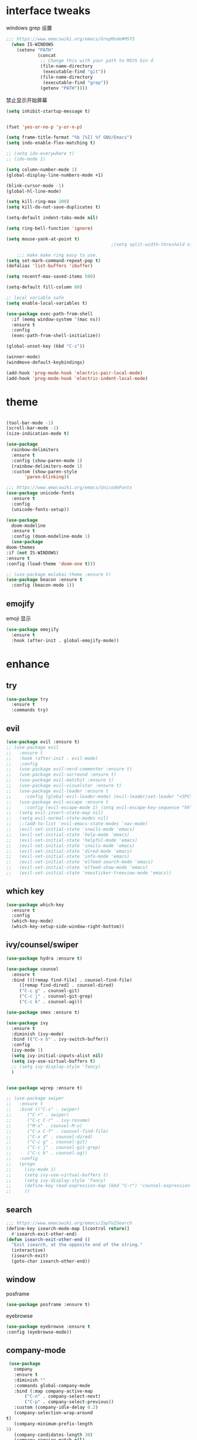 #+STARTUP: overview
#+PROPERTY: header-args :comments yes :results silent
* interface tweaks
  windows grep 设置
#+BEGIN_SRC emacs-lisp
    ;;; https://www.emacswiki.org/emacs/GrepMode#MSYS
      (when IS-WINDOWS
        (setenv "PATH"
                (concat
                 ;; Change this with your path to MSYS bin d
                 (file-name-directory
                  (executable-find "git"))
                 (file-name-directory
                  (executable-find "grep"))
                 (getenv "PATH"))))
#+END_SRC

  禁止显示开始屏幕
#+BEGIN_SRC emacs-lisp
(setq inhibit-startup-message t)
#+END_SRC

  #+BEGIN_SRC emacs-lisp

      (fset 'yes-or-no-p 'y-or-n-p)

      (setq frame-title-format "%b [%I] %f GNU/Emacs")
      (setq indo-enable-flex-matching t)

      ;; (setq ido-everywhere t)
      ;; (ido-mode 1)

      (setq column-number-mode 1)
      (global-display-line-numbers-mode +1)

      (blink-cursor-mode -1)
      (global-hl-line-mode)

      (setq kill-ring-max 200)
      (setq kill-do-not-save-duplicates t)

      (setq-default indent-tabs-mode nil)

      (setq ring-bell-function 'ignore)

      (setq mouse-yank-at-point t)
                                              ;(setq split-width-threshold nil)

          ;;; make make ring easy to use.
      (setq set-mark-command-repeat-pop t)
      (defalias 'list-buffers 'ibuffer)

      (setq recentf-max-saved-items 500)

      (setq-default fill-column 80)

      ;; local variable safe
      (setq enable-local-variables t)

      (use-package exec-path-from-shell
        :if (memq window-system '(mac ns))
        :ensure t
        :config
        (exec-path-from-shell-initialize))

      (global-unset-key (kbd "C-z"))

      (winner-mode)
      (windmove-default-keybindings)

      (add-hook 'prog-mode-hook 'electric-pair-local-mode)
      (add-hook 'prog-mode-hook 'electric-indent-local-mode)
  #+END_SRC

* theme
  #+BEGIN_SRC emacs-lisp

    (tool-bar-mode -1)
    (scroll-bar-mode -1)
    (size-indication-mode t)

    (use-package
      rainbow-delimiters
      :ensure t
      :config (show-paren-mode 1)
      (rainbow-delimiters-mode 1)
      :custom (show-paren-style
	       'paren-blinking))

    ;;; https://www.emacswiki.org/emacs/UnicodeFonts
    (use-package unicode-fonts
      :ensure t
      :config
      (unicode-fonts-setup))

    (use-package
      doom-modeline
      :ensure t
      :config (doom-modeline-mode 1)
      (use-package
	doom-themes
	:if (not IS-WINDOWS)
	:ensure t
	:config (load-theme 'doom-one t)))

    ;; (use-package molokai-theme :ensure t)
    (use-package beacon :ensure t
      :config (beacon-mode 1))
  #+END_SRC
** emojify
   emoji 显示
   #+BEGIN_SRC emacs-lisp
  (use-package emojify
    :ensure t
    :hook (after-init . global-emojify-mode))

   #+END_SRC

* enhance
** try
   #+BEGIN_SRC emacs-lisp
 (use-package try
   :ensure t
   :commands try)
   #+END_SRC
** evil
   #+BEGIN_SRC emacs-lisp
     (use-package evil :ensure t)
     ;; (use-package evil
     ;;   :ensure t
     ;;   :hook (after-init . evil-mode)
     ;;   :config
     ;;   (use-package evil-nerd-commenter :ensure t)
     ;;   (use-package evil-surround :ensure t)
     ;;   (use-package evil-matchit :ensure t)
     ;;   (use-package evil-visualstar :ensure t)
     ;;   (use-package evil-leader :ensure t
     ;;     :config (global-evil-leader-mode) (evil-leader/set-leader "<SPC>"))
     ;;   (use-package evil-escape :ensure t
     ;;     :config (evil-escape-mode 1) (setq evil-escape-key-sequence "hh" evil-escape-delay 0.3))
     ;;   (setq evil-insert-state-map nil)
     ;;   (setq evil-normal-state-modes nil)
     ;;   ;;(add-to-list 'evil-emacs-state-modes 'nav-mode)
     ;;   (evil-set-initial-state 'snails-mode 'emacs)
     ;;   (evil-set-initial-state 'help-mode 'emacs)
     ;;   (evil-set-initial-state 'helpful-mode 'emacs)
     ;;   (evil-set-initial-state 'snails-mode 'emacs)
     ;;   (evil-set-initial-state 'dired-mode 'emacs)
     ;;   (evil-set-initial-state 'info-mode 'emacs)
     ;;   (evil-set-initial-state 'elfeed-search-mode 'emacs)
     ;;   (evil-set-initial-state 'elfeed-show-mode 'emacs)
     ;;   (evil-set-initial-state 'newsticker-treeview-mode 'emacs))
   #+END_SRC
** which key
   #+BEGIN_SRC emacs-lisp
     (use-package which-key
       :ensure t
       :config
       (which-key-mode)
       (which-key-setup-side-window-right-bottom))
   #+END_SRC
** ivy/counsel/swiper
   #+BEGIN_SRC emacs-lisp
     (use-package hydra :ensure t)

     (use-package counsel
       :ensure t
       :bind (([remap find-file] . counsel-find-file)
	      ([remap find-dired] . counsel-dired)
	      ("C-c g" . counsel-git)
	      ("C-c j" . counsel-git-grep)
	      ("C-c k" . counsel-ag)))

     (use-package smex :ensure t)

     (use-package ivy
       :ensure t
       :diminish (ivy-mode)
       :bind (("C-x b" . ivy-switch-buffer))
       :config
       (ivy-mode 1)
       (setq ivy-initial-inputs-alist nil)
       (setq ivy-use-virtual-buffers t)
       ;; (setq ivy-display-style 'fancy)
       )


     (use-package wgrep :ensure t)

     ;; (use-package swiper
     ;;   :ensure t
     ;;   :bind (("C-s" . swiper)
     ;; 	 ("C-r" . swiper)
     ;; 	 ("C-c C-r" . ivy-resume)
     ;; 	 ("M-x" . counsel-M-x)
     ;; 	 ("C-x C-f" . counsel-find-file)
     ;; 	 ("C-x d" . counsel-dired)
     ;; 	 ("C-c g" . counsel-git)
     ;; 	 ("C-c j" . counsel-git-grep)
     ;; 	 ("C-c k" . counsel-ag))
     ;;   :config
     ;;   (progn
     ;;     (ivy-mode 1)
     ;;     (setq ivy-use-virtual-buffers t)
     ;;     (setq ivy-display-style 'fancy)
     ;;     (define-key read-expression-map (kbd "C-r") 'counsel-expression-history)
     ;;     ))
   #+END_SRC
** search
#+BEGIN_SRC emacs-lisp
  ;;; https://www.emacswiki.org/emacs/ZapToISearch
  (define-key isearch-mode-map [(control return)]
    #'isearch-exit-other-end)
  (defun isearch-exit-other-end ()
    "Exit isearch, at the opposite end of the string."
    (interactive)
    (isearch-exit)
    (goto-char isearch-other-end))
#+END_SRC
** window
   posframe
   #+BEGIN_SRC emacs-lisp
     (use-package posframe :ensure t)
   #+END_SRC

   eyebrowse
#+BEGIN_SRC emacs-lisp
(use-package eyebrowse :ensure t
:config (eyebrowse-mode))
#+END_SRC
** COMMENT avy
   #+BEGIN_SRC emacs-lisp
(use-package avy
  :ensure t
  :commands avy-goto-char)
   #+END_SRC

** company-mode
   #+BEGIN_SRC emacs-lisp
     (use-package
       company
       :ensure t
       :diminish ""
       :commands global-company-mode
       :bind (:map company-active-map
		   ("C-n" . company-select-next)
		   ("C-p" . company-select-previous))
       :custom (company-idle-delay 0.2)
       (company-selection-wrap-around
	t)
       (company-minimum-prefix-length
	3)
       (company-candidates-length 30)
       (company-require-match nil)
       (company-dabbrev-ignore-case
	nil)
       (company-dabbrev-downcase nil)
       (company-show-numbers t)
       :config (setq company-minimum-prefix-length
		     3)
       (global-company-mode)
       (use-package
	 company-statistics
	 :ensure t
	 :config (company-statistics-mode))
       (bind-keys
	:map company-active-map
	("TAB" . company-complete)))

     (use-package
       company-quickhelp
       :ensure t
       :config (company-quickhelp-mode 1))

     (use-package
       lsp-mode
       :ensure t
       :commands lsp)

     (use-package
       company-lsp
       :ensure t
       :commands company-lsp
       :config ;; (push 'company-lsp company-backends)
       (setq company-lsp-enable-recompletion
	     t)
       (setq lsp-auto-configure nil))
   #+END_SRC
** edit config
   #+BEGIN_SRC emacs-lisp
      (use-package hungry-delete :ensure t
	:config (global-hungry-delete-mode))

      (use-package expand-region
	:ensure t
	:bind ("C-=" . er/expand-region))

      (use-package iedit
	:ensure t
	:bind ("C-c m" . iedit-mode))

      (use-package multiple-cursors
	:ensure t
	:bind (("C->"           . mc/mark-next-like-this)
	       ("C-<"           . mc/mark-previous-like-this)
	       ("C-M->"         . mc/skip-to-next-like-this)
	       ("C-M-<"         . mc/skip-to-previous-like-this)
	       ("C-c C-<"       . mc/mark-all-like-this)
	       ("C-S-<mouse-1>" . mc/add-cursor-on-click)
	       :map mc/keymap
	       ("C-|" . mc/vertical-align-with-space))
	:config
	(setq mc/insert-numbers-default 1))
      ;; (use-package paredit
      ;;   :ensure t
      ;;   :hook ((emacs-lisp-mode . paredit-mode)
      ;; 	 (ielm-mode . paredit-mode)
      ;; 	 (lisp-mode . paredit-mode)
      ;; 	))

      ;; (use-package paredit-everywhere
      ;;   :ensure t
      ;;   :bind (:map )
      ;;   :hook (prog-mode . paredit-everywhere-mode))
   #+END_SRC
*** snippet
    #+BEGIN_SRC emacs-lisp
   (use-package yasnippet
     :ensure t
     :config
     (yas-global-mode 1))

   (use-package yasnippet-snippets
     :ensure t
     :requires yasnippet)
    #+END_SRC
** atomic-chrome
   #+BEGIN_SRC emacs-lisp
  (use-package atomic-chrome
    :ensure t

    :config
    (atomic-chrome-start-server))
   #+END_SRC
** projectile
   #+BEGIN_SRC emacs-lisp
  ;; https://docs.projectile.mx/en/latest/
  (use-package projectile
    :ensure t
    :config
    (projectile-mode +1)
    :bind (:map projectile-mode-map
		("C-c p" . projectile-command-map))
    :custom
    (projectile-completion-system 'ivy)
    (projectile-file-exists-remote-cache-expire (* 10 60)))

  (use-package counsel-projectile
    :ensure t
    :config
    (counsel-projectile-mode))
   #+END_SRC
** server
   #+BEGIN_SRC emacs-lisp
  (use-package server
    :config
    (unless (eq 't (server-running-p))
      (server-start)))
   #+END_SRC
** tools
   #+BEGIN_SRC emacs-lisp
  (use-package google-this
    :ensure t
    :config (google-this-mode +1))

  (use-package undo-tree
    :ensure t
    :config
    (global-undo-tree-mode)
    :custom
    (undo-tree-auto-save-history t)
    (undo-tree-history-directory-alist '(("." . "~/.emacs.d/undo"))))

  (use-package
    helpful
    :ensure t
    :bind (("C-h f" . 'helpful-callable)
	   ("C-h v" . 'helpful-variable)
	   ("C-h k" . 'helpful-key)))

  (use-package restart-emacs
    :ensure
    :commands restart-emacs)


  ;; (use-package fuz :ensure t
  ;;   :if (not IS-WINDOWS))
   #+END_SRC
* version control
** git
   #+BEGIN_SRC emacs-lisp
   (use-package magit
     :ensure t
     :commands
     magit)

   (use-package gh
     :ensure t)

   (use-package gist :ensure t
     :commands
     gist-list)

   (use-package git-gutter
     :ensure t
     :hook
     (prog-mode . git-gutter-mode))

   (use-package browse-at-remote :ensure t
     :commands browse-at-remote)

   (use-package git-link :ensure
     :commands git-link)
   #+END_SRC
* COMMENT auto-completion
  #+BEGIN_SRC emacs-lisp
  (use-package auto-complete
    :ensure t
    :config
    (progn
      (ac-config-default)
      (add-to-list 'ac-modes 'org-mode)))
  #+END_SRC
* chinese
** 编码
   #+BEGIN_SRC emacs-lisp
  (prefer-coding-system 'utf-8)
  (setq coding-system-for-read 'utf-8)
  (setq coding-system-for-write 'utf-8)

  ;; 终端中文乱码
  (set-terminal-coding-system 'utf-8)
  (modify-coding-system-alist 'process "*" 'utf-8)

  (defun change-shell-mode-coding ()
    (progn
      (set-terminal-coding-system 'gbk)
      (set-keyboard-coding-system 'gbk)
      (set-selection-coding-system 'gbk)
      (set-buffer-file-coding-system 'gbk)
      (set-file-name-coding-system 'gbk)
      (modify-coding-system-alist 'process "*" 'gbk)
      (set-buffer-process-coding-system 'gbk 'gbk)
      (set-file-name-coding-system 'gbk)))
  (when IS-WINDOWS
    (add-hook 'shell-mode-hook 'change-shell-mode-coding))

   #+END_SRC
** 输入法设置
   #+BEGIN_SRC emacs-lisp
     ;; rime
	 ;;; https://github.com/tumashu/pyim#org37155c7
     (use-package pyim
       :ensure nil
       :demand t
       :config
       ;; 激活 basedict 拼音词库，五笔用户请继续阅读 README
       (use-package pyim-basedict
	 :ensure t
	 :config (pyim-basedict-enable))

       (setq default-input-method "pyim")
       (setq pyim-default-scheme 'xiaohe-shuangpin)

       ;; 开启拼音搜索功能
       ;; (pyim-isearch-mode 1)
       (setq pyim-page-tooltip 'posframe)
       (setq pyim-page-length 5)
       :bind
       (("M-s" . pyim-convert-string-at-point) ;与 pyim-probe-dynamic-english 配合
	("C-;" . pyim-delete-word-from-personal-buffer)))
     (when IS-MAC
       (use-package liberime
	 :after pyim		      ;:load-path "~/tmp/.emacs.d/liberime.so"
	 :load-path "liberime.so"
	 :config
	 ;; 注意事项:
	 ;; 1. 文件路径需要用 `expand-file-name' 函数处理。
	 ;; 2. `librime-start' 的第一个参数说明 "rime 共享数据文件夹"
	 ;;     的位置，不同的平台其位置也各不相同，可以参考：
	 ;;     https://github.com/rime/home/wiki/RimeWithSchemata
	 (liberime-start
	  "/Library/Input Methods/Squirrel.app/Contents/SharedSupport"
	  (file-truename (concat emacs-root-dir "/pyim/rime/")))
	 (liberime-select-schema "double_pinyin_flypy")
	 (setq pyim-default-scheme 'rime)
	 (setq default-input-method "pyim")
	 (setq pyim-page-tooltip 'posframe)))
   #+END_SRC
** other
   #+BEGIN_SRC emacs-lisp
        ;;(when IS-WINDOWS (set-default-font "Sarasa Term TC"))
      ;; (use-package cnfonts
       ;;   :ensure t
       ;;   :config
       ;;   (cnfonts-

     (use-package pangu-spacing
       :ensure t
       :config (global-pangu-spacing-mode 1))

     (use-package ace-pinyin
       :ensure t
       :config
       (ace-pinyin-global-mode 1))

     (use-package youdao-dictionary
       :ensure t
       :bind (("C-c y" . youdao-dictionary-search-at-point+)))



     (defun search-word-structure ()
       (interactive)
       (browse-url
        (concat
         "https://www.youdict.com/ciyuan/s/"
         (thing-at-point 'word))))

     (defalias 'sws 'search-word-structure)
   #+END_SRC
* program
** COMMENT smartparens
被 electric-pair-mode 替换
#+BEGIN_SRC emacs-lisp
  (use-package
    smartparens-config
    :ensure smartparens
    :config (progn
	      (show-smartparens-global-mode
	       t))
    (add-hook
     'prog-mode-hook
     'turn-on-smartparens-strict-mode)
    (add-hook
     'markdown-mode-hook
     'turn-on-smartparens-strict-mode)
    (sp-local-pair 'prog-mode "{" nil :post-handlers '(:add ("||\n[i]" "RET"))))
#+END_SRC
** flycheck
   #+BEGIN_SRC emacs-lisp
(use-package flycheck
  :ensure t
  :init
  (global-flycheck-mode t))
   #+END_SRC
** lispy
   #+BEGIN_SRC emacs-lisp
  (use-package lispy
    :ensure t
    :init
    (add-hook 'emacs-lisp-mode-hook 'lispy-mode 1))

  ;; (use-package evil-lispy :ensure t
  ;;   :hook (lispy-mode . evil-lispy-mode))
   #+END_SRC
** COMMENT aggressive 让代码一直保持缩进
   #+BEGIN_SRC emacs-lisp
  (use-package aggressive-indent
    :ensure t
    :config
    (aggressive-indent-global-mode))
   #+END_SRC
** python
   #+BEGIN_SRC emacs-lisp
  ;; (use-package lsp-python-ms :ensure t
  ;;   :hook (python-mode . lsp)
  ;;   :demand
  ;;   :init
  ;;   (setq lsp-python-ms-executable "~/python-language-server/output/bin/Release/Microsoft.Python.LanguageServer.exe"))

  (use-package company-anaconda
    :ensure t
    :hook (python-mode . anaconda-mode)
    :config
    )

  (eval-after-load "company"
   '(add-to-list 'company-backends '(company-anaconda :with company-capf company-yasnippet)))
   #+END_SRC

** autohotkey
   #+BEGIN_SRC emacs-lisp
  (use-package ahk-mode
    :ensure t
    :if IS-WINDOWS)

   #+END_SRC
** javascript
   #+BEGIN_SRC emacs-lisp
     (use-package js2-mode
       :ensure t
       :mode "\\.js\\'")

     ;; (use-package indium :ensure t)
     ;; (use-package company-tern
     ;;   :ensure t
     ;;   :hook (js2-mode . tern-mode))

     ;; (eval-after-load "lsp"
     ;;   (add-hook 'js2-mode-hook 'lsp))
   #+END_SRC

* org
  #+BEGIN_SRC emacs-lisp

    (with-eval-after-load 'org
      (use-package org-protocol )

      (global-set-key "\C-cl" 'org-store-link)
      (global-set-key "\C-cc" 'org-capture)
      (global-set-key "\C-ca" 'org-agenda)

      (use-package org-bullets
	:ensure t
	:init
	(dolist (mode (list 'org-mode-hook 'org-journal-mode-hook))
	  (add-hook mode (lambda () (org-bullets-mode 1)))))


      (use-package org-pomodoro :ensure t)

      (use-package org-journal :ensure t
	:custom
	(org-journal-dir "~/org/journal/")
	(org-journal-date-format "%A, %d %B %Y"))

      (use-package org-agenda
	:defer 10
	:config
	(setq
	 org-default-notes-file "~/org/inbox.org"
	 org-agenda-files (list
			   "~/org/inbox.org"
			   "~/org/word.org"
			   "~/org/email.org"
			   "~/org/tasks.org"
			   "~/org/wtasks.org"
			   "~/org/wkb.org")))

      (define-key org-mode-map (kbd "C-c l") 'org-store-link)
      (global-set-key "\C-ca" 'org-agenda)
      ;; (add-hook 'org-mode-hook (lambda () (org-bullets-mode 1)))


      (setq
       org-id-link-to-org-use-id 'create-if-interactive
       org-log-done 'time
       org-bullets-bullet-list '("✙" "♱" "♰" "☥" "✞" "✟" "✝" "†" "✠" "✚" "✜" "✛" "✢" "✣" "✤" "✥")
       org-agenda-start-on-weekday 0
       org-todo-keywords '((sequence
			    "TODO(t!)"
			    "NEXT(n!)"
			    "STARTED(a!)"
			    "WAIT(w@/!)"
			    "OTHERS(o!)"
			    "|"
			    "DONE(d)"
			    "CANCELLED(c)")))
      ;; http://www.zmonster.me/2018/02/28/org-mode-capture.html
      (progn
	(setq org-capture-templates '())
	(add-to-list 'org-capture-templates '("t" "Task"))
	(add-to-list 'org-capture-templates
		     '("l" "links"
		       item (file+olp "~/org/inbox.org" "Links" )
		       "- %:annotation \n\n"))
	(add-to-list 'org-capture-templates
		     '("n" "Note/Data"
		       entry (file+headline "~/org/inbox.org" "Note")
		       "* %? \n\n  Source: %u \n\n %i\n\n ")))
	;;; org mobile
      (setq org-mobile-directory "~/mobile")
      (setq org-mobile-inbox-for-pull "~/mobile/index.org"))
  #+END_SRC
* lazy cat' toolset
** snails 快速搜索
   #+BEGIN_SRC emacs-lisp
  (use-package snails :commands snails :if IS-MAC)
   #+END_SRC
** others
   #+BEGIN_SRC emacs-lisp
     (use-package auto-save
       :config
       (auto-save-enable)
       (setq auto-save-silent t)		; quietly save
       (setq auto-save-delete-trailing-whitespace t)
       (setq backup-directory-alist `(("." . "~/.emacs.d/saves")))
       :custom
       (auto-save-idle 5))


     (use-package google-translate
       :bind (("C-c t" . google-translate-at-point))
       :config
       (setq google-translate-output-destination 'popup)
       :custom
       (google-translate-default-target-language "zh-CN")
       (google-translate-default-source-language "en"))

     (use-package insert-translated-name
       :bind (("C-z C-c" . insert-translated-name-insert)))
   #+END_SRC
** thing edit
   #+BEGIN_SRC emacs-lisp
  (use-package one-key)
  (use-package thing-edit
    :config
    (global-set-key (kbd "M-S")  'one-key-menu-thing-edit))

  ;;;;;;;;;;;;;;;;;;;;;;;;;;;;;; Thing-Edit ;;;;;;;;;;;;;;;;;;;;;;;;;;;;;;
  (defvar one-key-menu-thing-edit-alist nil
    "The `one-key' menu alist for THING-EDIT.")

  (setq one-key-menu-thing-edit-alist
	'(
	  ;; Copy.
	  (("w" . "Copy Word") . thing-copy-word)
	  (("s" . "Copy Symbol") . thing-copy-symbol)
	  (("m" . "Copy Email") . thing-copy-email)
	  (("f" . "Copy Filename") . thing-copy-filename)
	  (("u" . "Copy URL") . thing-copy-url)
	  (("x" . "Copy Sexp") . thing-copy-sexp)
	  (("g" . "Copy Page") . thing-copy-page)
	  (("t" . "Copy Sentence") . thing-copy-sentence)
	  (("o" . "Copy Whitespace") . thing-copy-whitespace)
	  (("i" . "Copy List") . thing-copy-list)
	  (("c" . "Copy Comment") . thing-copy-comment)
	  (("h" . "Copy Function") . thing-copy-defun)
	  (("p" . "Copy Parentheses") . thing-copy-parentheses)
	  (("l" . "Copy Line") . thing-copy-line)
	  (("a" . "Copy To Line Begin") . thing-copy-to-line-beginning)
	  (("e" . "Copy To Line End") . thing-copy-to-line-end)
	  ;; Cut.
	  (("W" . "Cut Word") . thing-cut-word)
	  (("S" . "Cut Symbol") . thing-cut-symbol)
	  (("M" . "Cut Email") . thing-cut-email)
	  (("F" . "Cut Filename") . thing-cut-filename)
	  (("U" . "Cut URL") . thing-cut-url)
	  (("X" . "Cut Sexp") . thing-cut-sexp)
	  (("G" . "Cut Page") . thing-cut-page)
	  (("T" . "Cut Sentence") . thing-cut-sentence)
	  (("O" . "Cut Whitespace") . thing-cut-whitespace)
	  (("I" . "Cut List") . thing-cut-list)
	  (("C" . "Cut Comment") . thing-cut-comment)
	  (("H" . "Cut Function") . thing-cut-defun)
	  (("P" . "Cut Parentheses") . thing-cut-parentheses)
	  (("L" . "Cut Line") . thing-cut-line)
	  (("A" . "Cut To Line Begin") . thing-cut-to-line-beginning)
	  (("E" . "Cut To Line End") . thing-cut-to-line-end)
	  ))

  (defun one-key-menu-thing-edit ()
    "The `one-key' menu for THING-EDIT."
    (interactive)
    (one-key-menu "THING-EDIT" one-key-menu-thing-edit-alist t))
   #+END_SRC
** lazy-search
   #+BEGIN_SRC emacs-lisp
  (use-package lazy-search
    :bind ("C-c s" . lazy-search))
   #+END_SRC
* os settings
  #+BEGIN_SRC emacs-lisp
  (setq mac-option-modifier 'super)
  (setq mac-command-modifier 'meta)
  (setq ns-function-modifier 'hyper)

  (setq w32-pass-alt-to-system nil)
  (setq w32-pass-lwindow-to-system nil)
  (setq w32-lwindow-modifier 'nil) ; Left Windows key

  (setq w32-pass-rwindow-to-system nil)
  (setq w32-rwindow-modifier 'nil); Right Windows key

  ;; (setq w32-pass-apps-to-system nil)
  ;; (setq w32-apps-modifier 'hyper) ;
  #+END_SRC
* application
** gnus
   #+BEGIN_SRC emacs-lisp
  (setq send-mail-function (quote smtpmail-send-it))
  (setq smtpmail-smtp-server "smtp.qq.com")
  (setq smtpmail-smtp-service 25)
  (setq user-full-name "kaikai")
  (setq user-mail-address "986374081@qq.com")

  (setq gnus-select-method '(nntp "news.somewhere.edu"))

					  ;(autoload 'newsticker-start "newsticker" "Emacs Newsticker" t)
					  ;(autoload 'newsticker-show-news "newsticker" "Emacs Newsticker" t)
  (add-hook 'newsticker-mode-hook 'imenu-add-menubar-index)
  (defalias 'rss 'newsticker-show-news)
   #+END_SRC
** elfeed
   #+BEGIN_SRC emacs-lisp

     (setq elfeed-db-directory "~/org/elfeeddb")

     (use-package elfeed
       :ensure t
       :commands elfeed)

     (use-package elfeed-goodies
       :ensure t
       :after elfeed
       :config
       (elfeed-goodies/setup))

     (use-package elfeed-org
       :ensure t
       :after elfeed
       :config
       (elfeed-org)
       (setq rmh-elfeed-org-files (list "~/org/elfeed.org")))
     (add-to-list 'org-capture-templates
                          '("R" "RSS"
                            entry (file+headline "~/org/elfeed.org" "Links" )
                            "** %:annotation \n\n"))
   #+END_SRC
** anki
   #+BEGIN_SRC emacs-lisp
     (use-package anki-editor
       :ensure t
       :defer 5)

     (defun create-note (note)
       "Request AnkiConnect for creating NOTE."
       (let ((queue (anki-editor--anki-connect-invoke-queue)))
	 (funcall queue
		  'addNote
		  `((note . ,(anki-editor--anki-connect-map-note note))))

	 (funcall queue)))

      (defun create-word-card (word result)
	(let ((fields `(("正面" . ,word)
			("背面" . ,result))))
	  (create-note
	   `((deck . "word")
	     (note-id . -1)
	     (note-type . "basic")
	     (fields . ,fields)))))

      ;; TODO 不处理中文
      (defun create-card-with-point-word ()
	(interactive)
	(require 'youdao-dictionary)
	(require 'anki-editor)
	(let* ((string (thing-at-point 'word))
	      (result (youdao-dictionary--format-result string)))
	  (create-word-card string (replace-regexp-in-string "\n" "<br>" result))))

      (defalias 'cc 'create-card-with-point-word)
   #+END_SRC
** pomodoro
   #+BEGIN_SRC emacs-lisp
  (setq pomodoro-time 25)
  (defun pomodoro ()
    (interactive)
    (message "start.")
    (run-at-time (* pomodoro-time 60) nil (lambda ()
					    (message "Time's up")
					    (switch-to-buffer "*Messages*")
					    (pomodoro-rest))))
  (defun pomodoro-rest ()
    (interactive)
    (run-at-time (* 5 60) nil
		 (lambda ()
		   (switch-to-buffer (other-buffer)))))
   #+END_SRC
** pdf-tools
   #+BEGIN_SRC emacs-lisp
  (use-package pdf-tools
    :ensure t
    :config (pdf-loader-install))
   #+END_SRC
** keyfreq
   #+BEGIN_SRC emacs-lisp
     (use-package keyfreq
       :ensure t
       :hook (prog-mode . keyfreq-mode)
       :config
       (keyfreq-autosave-mode +1))

     ;; (setq keyfreq-excluded-commands
     ;;       '(self-insert-command
     ;; 	abort-recursive-edit
     ;; 	ace-jump-done
     ;; 	ace-jump-move
     ;; 	ace-window
     ;; 	avy-goto-line
     ;; 	backward-char
     ;; 	backward-kill-word
     ;; 	backward-word
     ;; 	clipboard-kill-ring-save
     ;; 	comint-previous-input
     ;; 	comint-send-input
     ;; 	company-complete-common
     ;; 	company-complete-number
     ;; 	company-complete-selection
     ;; 	company-ignore
     ;; 	delete-backward-char
     ;; 	describe-variable
     ;; 	dired                           ; nothing to optimize in dired
     ;; 	dired-do-async-shell-command
     ;; 	dired-find-file
     ;; 	diredp-next-line
     ;; 	diredp-previous-line
     ;; 	electric-pair-delete-pair
     ;; 	erase-message-buffer
     ;; 	eval-buffer
     ;; 	evil-a-WORD
     ;; 	evil-append
     ;; 	evil-backward-char
     ;; 	evil-backward-word-begin
     ;; 	evil-change
     ;; 	evil-change-line
     ;; 	evil-complete-next
     ;; 	evil-complete-previous
     ;; 	evil-delete
     ;; 	evil-delete-backward-char-and-join
     ;; 	evil-delete-char
     ;; 	evil-delete-line
     ;; 	evil-emacs-state
     ;; 	evil-end-of-line
     ;; 	evil-escape-emacs-state
     ;; 	evil-escape-insert-state
     ;; 	evil-escape-isearch
     ;; 	evil-escape-minibuffer
     ;; 	evil-escape-motion-state
     ;; 	evil-escape-visual-state
     ;; 	evil-ex
     ;; 	evil-ex-command
     ;; 	evil-ex-completion
     ;; 	evil-ex-delete-backward-char
     ;; 	evil-exit-emacs-state
     ;; 	evil-exit-visual-state
     ;; 	evil-filepath-inner-text-object
     ;; 	evil-filepath-outer-text-object
     ;; 	evil-find-char
     ;; 	evil-find-char-to
     ;; 	evil-first-non-blank
     ;; 	evil-force-normal-state
     ;; 	evil-forward-char
     ;; 	evil-forward-word-begin
     ;; 	evil-forward-word-end
     ;; 	evil-goto-definition
     ;; 	evil-goto-first-line
     ;; 	evil-goto-line
     ;; 	evil-goto-mark-line
     ;; 	evil-indent
     ;; 	evil-inner-WORD
     ;; 	evil-inner-double-quote
     ;; 	evil-inner-single-quote
     ;; 	evil-inner-word
     ;; 	evil-insert
     ;; 	evil-join
     ;; 	evil-jump-backward
     ;; 	evil-jump-forward
     ;; 	evil-mc-make-and-goto-next-match
     ;; 	evil-next-line
     ;; 	evil-next-visual-line
     ;; 	evil-normal-state
     ;; 	evil-open-below
     ;; 	evil-paste-after
     ;; 	evil-paste-before
     ;; 	evil-previous-line
     ;; 	evil-previous-visual-line
     ;; 	evil-record-macro
     ;; 	evil-repeat
     ;; 	evil-replace
     ;; 	evil-ret
     ;; 	evil-scroll-page-down
     ;; 	evil-scroll-page-up
     ;; 	evil-search-forward
     ;; 	evil-search-next
     ;; 	evil-search-word-forward
     ;; 	evil-set-marker
     ;; 	evil-substitute
     ;; 	evil-visual-block
     ;; 	evil-visual-char
     ;; 	evil-visual-line
     ;; 	evil-yank
     ;; 	exit-minibuffer
     ;; 	ffip
     ;; 	forward-char
     ;; 	forward-word
     ;; 	gnus
     ;; 	gnus-summary-exit
     ;; 	gnus-summary-next-page
     ;; 	gnus-summary-scroll-up
     ;; 	gnus-topic-select-group
     ;; 	goto-line
     ;; 	hippie-expand
     ;; 	ido-complete
     ;; 	ido-delete-backward-updir
     ;; 	ido-exit-minibuffer
     ;; 	ido-switch-buffer
     ;; 	indent-new-comment-line
     ;; 	isearch-abort
     ;; 	isearch-backward-regexp
     ;; 	isearch-cancel
     ;; 	isearch-delete-char
     ;; 	isearch-exit
     ;; 	isearch-forward-regexp
     ;; 	isearch-other-control-char
     ;; 	isearch-other-meta-char
     ;; 	isearch-printing-char
     ;; 	isearch-repeat-forward
     ;; 	isearch-ring-retreat
     ;; 	ispell-minor-check
     ;; 	ivy-backward-delete-char
     ;; 	ivy-backward-kill-word
     ;; 	ivy-done
     ;; 	ivy-next-line
     ;; 	ivy-occur
     ;; 	ivy-occur-next-line
     ;; 	ivy-occur-press-and-switch
     ;; 	ivy-occur-previous-line
     ;; 	ivy-previous-line
     ;; 	ivy-wgrep-change-to-wgrep-mode
     ;; 	js-mode
     ;; 	js2-line-break
     ;; 	keyboard-escape-quit
     ;; 	keyboard-quit
     ;; 	keyfreq-mode
     ;; 	keyfreq-save-now
     ;; 	keyfreq-show
     ;; 	kill-sentence
     ;; 	left-char
     ;; 	markdown-exdent-or-delete
     ;; 	markdown-outdent-or-delete
     ;; 	minibuffer-complete
     ;; 	minibuffer-complete-and-exit
     ;; 	minibuffer-keyboard-quit
     ;; 	move-beginning-of-line
     ;; 	move-end-of-line
     ;; 	mwheel-scroll
     ;; 	my-setup-develop-environment
     ;; 	newline-and-indent
     ;; 	next-history-element
     ;; 	next-line
     ;; 	org-beginning-of-line
     ;; 	org-ctrl-c-ctrl-c
     ;; 	org-cycle
     ;; 	org-delete-backward-char
     ;; 	org-end-of-line
     ;; 	org-force-self-insert
     ;; 	org-return
     ;; 	org-self-insert-command
     ;; 	org-todo
     ;; 	orgtbl-self-insert-command
     ;; 	package-menu-execute
     ;; 	paredit-backward-delete
     ;; 	paredit-backward-kill-word
     ;; 	paredit-close-round
     ;; 	paredit-doublequote
     ;; 	paredit-newline
     ;; 	paredit-open-round
     ;; 	paredit-semicolon
     ;; 	pcomplete
     ;; 	previous-history-element
     ;; 	previous-line
     ;; 	push-button
     ;; 	pwd
     ;; 	quit-window
     ;; 	right-char
     ;; 	rjsx-electric-gt
     ;; 	rjsx-electric-lt
     ;; 	save-buffer
     ;; 	save-buffers-kill-terminal
     ;; 	scroll-down-command
     ;; 	scroll-up-command
     ;; 	select-window-0
     ;; 	select-window-1
     ;; 	select-window-2
     ;; 	select-window-3
     ;; 	select-window-4
     ;; 	select-window-5
     ;; 	select-window-6
     ;; 	select-window-7
     ;; 	select-window-8
     ;; 	select-window-9
     ;; 	self-insert-command
     ;; 	smarter-move-beginning-of-line
     ;; 	suspend-frame
     ;; 	term-send-raw
     ;; 	turnon-keyfreq-mode
     ;; 	undefined ;; lambda function
     ;; 	undo-tree-redo
     ;; 	undo-tree-undo
     ;; 	w3m-goto-url
     ;; 	w3m-next-anchor
     ;; 	w3m-view-this-url
     ;; 	web-mode
     ;; 	web-mode-complete
     ;; 	web-mode-jshint
     ;; 	web-mode-navigate
     ;; 	web-mode-part-beginning
     ;; 	web-mode-reload
     ;; 	web-mode-reveal
     ;; 	web-mode-surround
     ;; 	web-mode-tag-beginning
     ;; 	web-mode-test
     ;; 	wgrep-finish-edit
     ;; 	xterm-paste
     ;; 	yank
     ;; 	yas-compile-directory
     ;; 	yas-expand
     ;; 	yas-next-field-or-maybe-expand))

   #+END_SRC
* keybindings
** xah-fly-keys
#+BEGIN_SRC emacs-lisp
  (use-package xah-fly-keys
    :ensure t
    :init
    (setq xah-fly-use-control-key nil)
    (setq xah-fly-use-meta-key nil)
    :config
    (xah-fly-keys-set-layout "dvorak")
    (xah-fly-keys 1)
    (global-set-key (kbd "M-c") 'xah-fly-command-mode-activate))


  (global-set-key [remap smex] 'counsel-M-x)
  (setq ivy-initial-inputs-alist nil)

(defun my-bindkey-xfk-insert-mode ()
  "Define keys for `xah-fly-insert-mode-activate-hook'"
  (interactive)
  (dolist (letter
	     (mapcar
	      #'char-to-string
	      "ABCDEFGHIJKLMNOPQRSTUVWXYZ"))
    (define-key xah-fly-key-map (kbd letter) nil))
  (define-key xah-fly-key-map (kbd "C-9") nil)
  (define-key xah-fly-key-map (kbd "C-0") nil)

  (define-key xah-fly-key-map (kbd "C-1") nil)
  (define-key xah-fly-key-map (kbd "C-2") nil)
  (define-key xah-fly-key-map (kbd "C-7") nil)
  (define-key xah-fly-key-map (kbd "C-8") nil)

  (define-key xah-fly-key-map (kbd "C-5") nil)
  (define-key xah-fly-key-map (kbd "C-6") nil)

  (define-key xah-fly-key-map (kbd "C-3") nil)
  (define-key xah-fly-key-map (kbd "C-4") nil)

  )

  (defun my-bindkey-xfk-command-mode ()
    "Define keys for `xah-fly-command-mode-activate-hook'"
    (interactive)
    (define-key xah-fly-key-map (kbd "Y") 'youdao-dictionary-search-at-point-posframe)
    (define-key xah-fly-key-map (kbd "T") 'google-translate-at-point)
    (define-key xah-fly-key-map (kbd "G") 'magit-status)
    (define-key xah-fly-key-map (kbd "B") 'browse-at-remote)
    (define-key xah-fly-key-map (kbd "E") 'elfeed)

    (define-key xah-fly-key-map (kbd "C-9") 'scroll-down-command)
    (define-key xah-fly-key-map (kbd "C-0") 'scroll-up-command)

    (define-key xah-fly-key-map (kbd "C-1") 'xah-next-user-buffer)
    (define-key xah-fly-key-map (kbd "C-2") 'xah-previous-user-buffer)
    (define-key xah-fly-key-map (kbd "C-7") 'xah-previous-user-buffer)
    (define-key xah-fly-key-map (kbd "C-8") 'xah-next-user-buffer)

    (define-key xah-fly-key-map (kbd "C-5") 'xah-previous-emacs-buffer)
    (define-key xah-fly-key-map (kbd "C-6") 'xah-next-emacs-buffer)

    (define-key xah-fly-key-map (kbd "C-3") 'previous-error)
    (define-key xah-fly-key-map (kbd "C-4") 'next-error)
    (when current-input-method (deactivate-input-method)) ; disable input
    )

  (add-hook 'xah-fly-insert-mode-activate-hook 'my-bindkey-xfk-insert-mode)
  (add-hook 'xah-fly-command-mode-activate-hook 'my-bindkey-xfk-command-mode)
#+END_SRC
** COMMENT evil
  #+BEGIN_SRC emacs-lisp

    (with-eval-after-load 'evil-leader

      (evil-leader/set-key
       "<SPC>" 'counsel-M-x)

      (evil-leader/set-key
       "ff" 'counsel-find-file
       "fr" 'counsel-recentf
       "fs" 'snails
       "fp" 'snails-search-point
       "bb" 'ivy-switch-buffer
       "bd" 'ido-kill-buffer)

      (evil-leader/set-key
       "gs" 'magit-status
       "gg" 'google-this-search
       "gt" 'google-translate-at-point
       "gb" 'browse-at-remote
       "gl" 'git-link)

      (evil-leader/set-key
       "wu" 'winner-undo
       "wU" 'winner-redo
       "wo" 'delete-other-windows
       "ww" 'ace-window)

      (evil-leader/set-key
       "cl" 'evilnc-comment-or-uncomment-lines
       "cL" 'evilnc-quick-comment-or-uncomment-to-the-line
       "cc" 'evilnc-copy-and-comment-lines
       "cp" 'evilnc-comment-or-uncomment-paragraphs
       "cr" 'comment-or-uncomment-region
       "cv" 'evilnc-toggle-invert-comment-line-by-line
       "." 'evilnc-copy-and-comment-operator
       "\\" 'evilnc-comment-operator)

      (evil-leader/set-key
       "an" 'newsticker-show-news
       "ae" 'elfeed
       "ap" 'pomodoro
       "ak" 'keyfreq-show)

      (evil-leader/set-key
       "qr" 'restart-emacs)

      (evil-leader/set-key
       "ss" 'avy-goto-char
       "sn" 'yas-new-snippet
       "sv" 'yas-visit-snippet-file))
  #+END_SRC
** COMMENT ergoemacs
#+BEGIN_SRC emacs-lisp
  (use-package ergoemacs-mode
    :ensure t
    :config
    (setq ergoemacs-keyboard-layout "dv")
    (ergoemacs-mode 1)
    )
#+END_SRC
